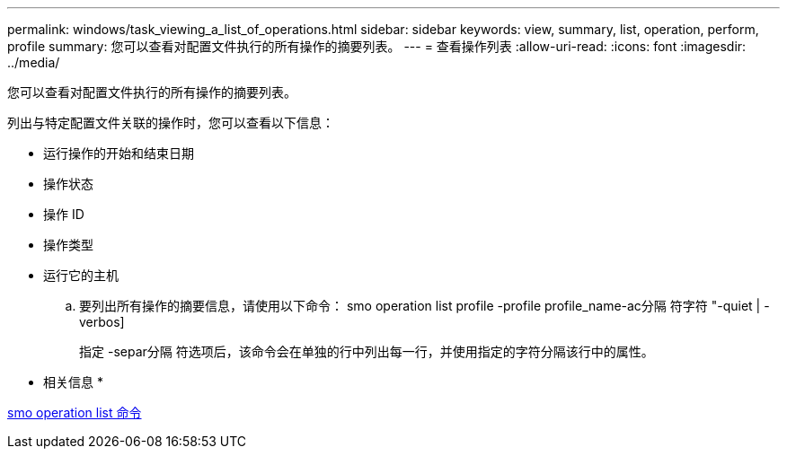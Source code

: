 ---
permalink: windows/task_viewing_a_list_of_operations.html 
sidebar: sidebar 
keywords: view, summary, list, operation, perform, profile 
summary: 您可以查看对配置文件执行的所有操作的摘要列表。 
---
= 查看操作列表
:allow-uri-read: 
:icons: font
:imagesdir: ../media/


[role="lead"]
您可以查看对配置文件执行的所有操作的摘要列表。

列出与特定配置文件关联的操作时，您可以查看以下信息：

* 运行操作的开始和结束日期
* 操作状态
* 操作 ID
* 操作类型
* 运行它的主机
+
.. 要列出所有操作的摘要信息，请使用以下命令： smo operation list profile -profile profile_name-ac分隔 符字符 "-quiet | -verbos]
+
指定 -separ分隔 符选项后，该命令会在单独的行中列出每一行，并使用指定的字符分隔该行中的属性。





* 相关信息 *

xref:reference_the_smosmsapoperation_list_command.adoc[smo operation list 命令]
